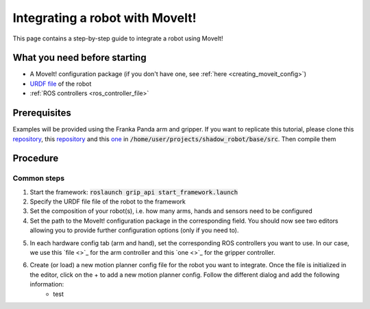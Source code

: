 .. _integrate_with_moveit:
********************************
Integrating a robot with MoveIt!
********************************

This page contains a step-by-step guide to integrate a robot using MoveIt!

What you need before starting
#############################

* A MoveIt! configuration package (if you don't have one, see :ref:`here <creating_moveit_config>`)
* `URDF file <http://wiki.ros.org/urdf/Tutorials/Create%20your%20own%20urdf%20file>`_ of the robot
* :ref:`ROS controllers <ros_controller_file>`

Prerequisites
#############
Examples will be provided using the Franka Panda arm and gripper. If you want to replicate this tutorial, please clone this `repository <https://github.com/ARQ-CRISP/panda_moveit_config>`_, this `repository <https://github.com/ARQ-CRISP/panda_moveit_config>`_ and this `one <https://github.com/ARQ-CRISP/ARQ_common_packages>`_ in :code:`/home/user/projects/shadow_robot/base/src`. Then compile them

.. prompt:: bash $

    cd ..
    sudo apt install ros-kinetic-libfranka
    catkin_make
    source devel/setup.bash

Procedure
#########

Common steps
************
1. Start the framework: :code:`roslaunch grip_api start_framework.launch`
2. Specify the URDF file file of the robot to the framework
3. Set the composition of your robot(s), i.e. how many arms, hands and sensors need to be configured
4. Set the path to the MoveIt! configuration package in the corresponding field. You should now see two editors allowing you to provide further configuration options (only if you need to).

.. image:: ../img/franka_moveit_step1.png

5. In each hardware config tab (arm and hand), set the corresponding ROS controllers you want to use. In our case, we use this `file <>`_ for the arm controller and this `one <>`_ for the gripper controller.
6. Create (or load) a new motion planner config file for the robot you want to integrate. Once the file is initialized in the editor, click on the + to add a new motion planner config. Follow the different dialog and add the following information:
    * test
